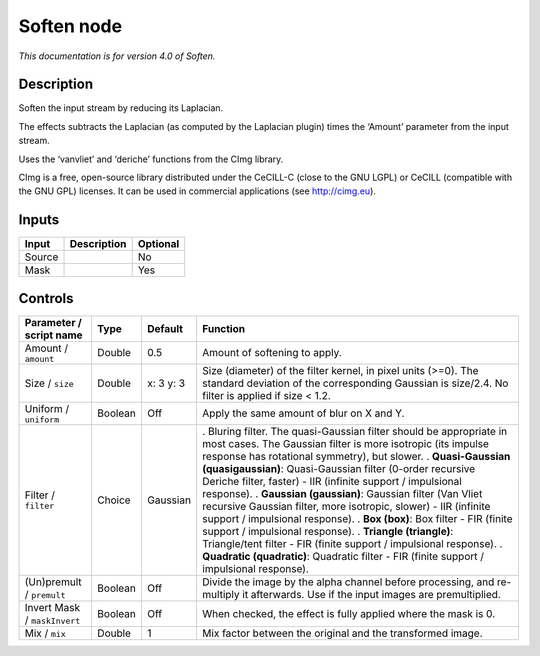 .. _net.sf.cimg.CImgSoften:

Soften node
===========

*This documentation is for version 4.0 of Soften.*

Description
-----------

Soften the input stream by reducing its Laplacian.

The effects subtracts the Laplacian (as computed by the Laplacian plugin) times the ‘Amount’ parameter from the input stream.

Uses the ‘vanvliet’ and ‘deriche’ functions from the CImg library.

CImg is a free, open-source library distributed under the CeCILL-C (close to the GNU LGPL) or CeCILL (compatible with the GNU GPL) licenses. It can be used in commercial applications (see http://cimg.eu).

Inputs
------

====== =========== ========
Input  Description Optional
====== =========== ========
Source             No
Mask               Yes
====== =========== ========

Controls
--------

.. tabularcolumns:: |>{\raggedright}p{0.2\columnwidth}|>{\raggedright}p{0.06\columnwidth}|>{\raggedright}p{0.07\columnwidth}|p{0.63\columnwidth}|

.. cssclass:: longtable

============================ ======= ========= ==================================================================================================================================================================================
Parameter / script name      Type    Default   Function
============================ ======= ========= ==================================================================================================================================================================================
Amount / ``amount``          Double  0.5       Amount of softening to apply.
Size / ``size``              Double  x: 3 y: 3 Size (diameter) of the filter kernel, in pixel units (>=0). The standard deviation of the corresponding Gaussian is size/2.4. No filter is applied if size < 1.2.
Uniform / ``uniform``        Boolean Off       Apply the same amount of blur on X and Y.
Filter / ``filter``          Choice  Gaussian  . Bluring filter. The quasi-Gaussian filter should be appropriate in most cases. The Gaussian filter is more isotropic (its impulse response has rotational symmetry), but slower.
                                               . **Quasi-Gaussian (quasigaussian)**: Quasi-Gaussian filter (0-order recursive Deriche filter, faster) - IIR (infinite support / impulsional response).
                                               . **Gaussian (gaussian)**: Gaussian filter (Van Vliet recursive Gaussian filter, more isotropic, slower) - IIR (infinite support / impulsional response).
                                               . **Box (box)**: Box filter - FIR (finite support / impulsional response).
                                               . **Triangle (triangle)**: Triangle/tent filter - FIR (finite support / impulsional response).
                                               . **Quadratic (quadratic)**: Quadratic filter - FIR (finite support / impulsional response).
(Un)premult / ``premult``    Boolean Off       Divide the image by the alpha channel before processing, and re-multiply it afterwards. Use if the input images are premultiplied.
Invert Mask / ``maskInvert`` Boolean Off       When checked, the effect is fully applied where the mask is 0.
Mix / ``mix``                Double  1         Mix factor between the original and the transformed image.
============================ ======= ========= ==================================================================================================================================================================================
